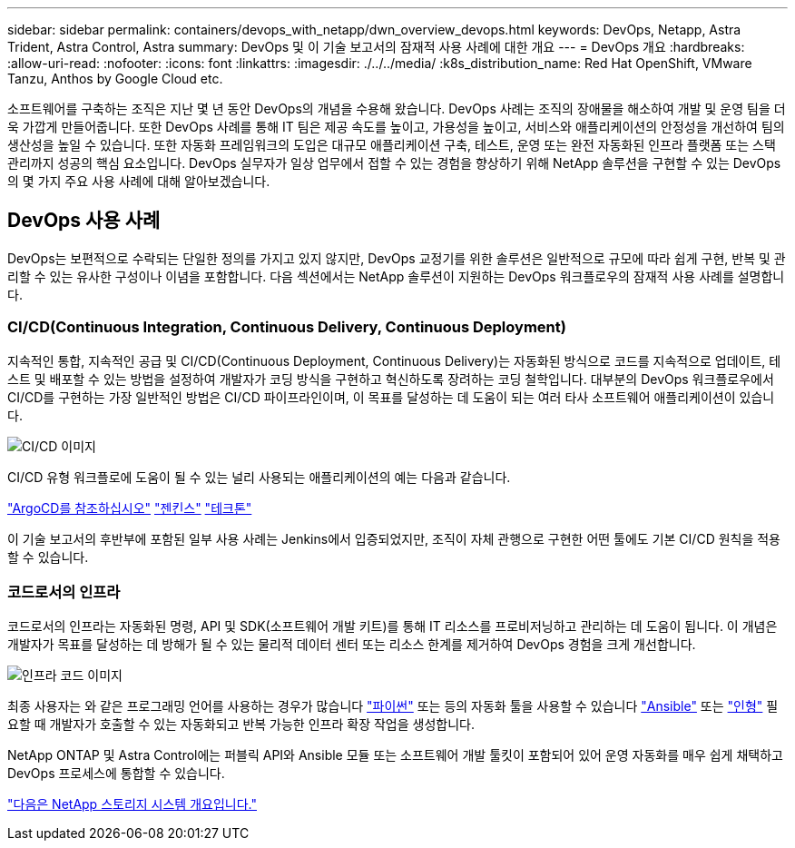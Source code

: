 ---
sidebar: sidebar 
permalink: containers/devops_with_netapp/dwn_overview_devops.html 
keywords: DevOps, Netapp, Astra Trident, Astra Control, Astra 
summary: DevOps 및 이 기술 보고서의 잠재적 사용 사례에 대한 개요 
---
= DevOps 개요
:hardbreaks:
:allow-uri-read: 
:nofooter: 
:icons: font
:linkattrs: 
:imagesdir: ./../../media/
:k8s_distribution_name: Red Hat OpenShift, VMware Tanzu, Anthos by Google Cloud etc.


[role="lead"]
소프트웨어를 구축하는 조직은 지난 몇 년 동안 DevOps의 개념을 수용해 왔습니다. DevOps 사례는 조직의 장애물을 해소하여 개발 및 운영 팀을 더욱 가깝게 만들어줍니다. 또한 DevOps 사례를 통해 IT 팀은 제공 속도를 높이고, 가용성을 높이고, 서비스와 애플리케이션의 안정성을 개선하여 팀의 생산성을 높일 수 있습니다. 또한 자동화 프레임워크의 도입은 대규모 애플리케이션 구축, 테스트, 운영 또는 완전 자동화된 인프라 플랫폼 또는 스택 관리까지 성공의 핵심 요소입니다. DevOps 실무자가 일상 업무에서 접할 수 있는 경험을 향상하기 위해 NetApp 솔루션을 구현할 수 있는 DevOps의 몇 가지 주요 사용 사례에 대해 알아보겠습니다.



== DevOps 사용 사례

DevOps는 보편적으로 수락되는 단일한 정의를 가지고 있지 않지만, DevOps 교정기를 위한 솔루션은 일반적으로 규모에 따라 쉽게 구현, 반복 및 관리할 수 있는 유사한 구성이나 이념을 포함합니다. 다음 섹션에서는 NetApp 솔루션이 지원하는 DevOps 워크플로우의 잠재적 사용 사례를 설명합니다.



=== CI/CD(Continuous Integration, Continuous Delivery, Continuous Deployment)

지속적인 통합, 지속적인 공급 및 CI/CD(Continuous Deployment, Continuous Delivery)는 자동화된 방식으로 코드를 지속적으로 업데이트, 테스트 및 배포할 수 있는 방법을 설정하여 개발자가 코딩 방식을 구현하고 혁신하도록 장려하는 코딩 철학입니다. 대부분의 DevOps 워크플로우에서 CI/CD를 구현하는 가장 일반적인 방법은 CI/CD 파이프라인이며, 이 목표를 달성하는 데 도움이 되는 여러 타사 소프트웨어 애플리케이션이 있습니다.

image::dwn_image_16.png[CI/CD 이미지]

CI/CD 유형 워크플로에 도움이 될 수 있는 널리 사용되는 애플리케이션의 예는 다음과 같습니다.

https://argoproj.github.io/cd/["ArgoCD를 참조하십시오"]
https://jenkins.io["젠킨스"]
https://tekton.dev["테크톤"]

이 기술 보고서의 후반부에 포함된 일부 사용 사례는 Jenkins에서 입증되었지만, 조직이 자체 관행으로 구현한 어떤 툴에도 기본 CI/CD 원칙을 적용할 수 있습니다.



=== 코드로서의 인프라

코드로서의 인프라는 자동화된 명령, API 및 SDK(소프트웨어 개발 키트)를 통해 IT 리소스를 프로비저닝하고 관리하는 데 도움이 됩니다. 이 개념은 개발자가 목표를 달성하는 데 방해가 될 수 있는 물리적 데이터 센터 또는 리소스 한계를 제거하여 DevOps 경험을 크게 개선합니다.

image::dwn_image_17.png[인프라 코드 이미지]

최종 사용자는 와 같은 프로그래밍 언어를 사용하는 경우가 많습니다 https://www.python.org/["파이썬"] 또는 등의 자동화 툴을 사용할 수 있습니다 https://www.ansible.com/["Ansible"] 또는 https://puppet.com/["인형"] 필요할 때 개발자가 호출할 수 있는 자동화되고 반복 가능한 인프라 확장 작업을 생성합니다.

NetApp ONTAP 및 Astra Control에는 퍼블릭 API와 Ansible 모듈 또는 소프트웨어 개발 툴킷이 포함되어 있어 운영 자동화를 매우 쉽게 채택하고 DevOps 프로세스에 통합할 수 있습니다.

link:dwn_overview_netapp.html["다음은 NetApp 스토리지 시스템 개요입니다."]
